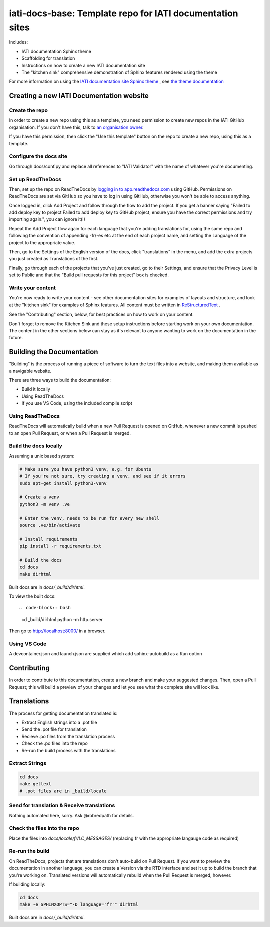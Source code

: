 ==========================================================
iati-docs-base: Template repo for IATI documentation sites
==========================================================

Includes:

* IATI documentation Sphinx theme
* Scaffolding for translation
* Instructions on how to create a new IATI documentation site
* The "kitchen sink" comprehensive demonstration of Sphinx features rendered using the theme

For more information on using the `IATI documentation site Sphinx theme <https://github.com/IATI/sphinx-theme>`_ , see `the theme documentation <https://iati-sphinx-theme.readthedocs-hosted.com/en/latest/>`_

Creating a new IATI Documentation website
=========================================

Create the repo
---------------

In order to create a new repo using this as a template, you need permission to create new repos in the IATI GitHub organisation. If you don't have this, talk to `an organisation owner <https://github.com/orgs/IATI/people>`_.

If you have this permission, then click the "Use this template" button on the repo to create a new repo, using this as a template. 

Configure the docs site
-----------------------

Go through docs/conf.py and replace all references to "IATI Validator" with the name of whatever you're documenting. 


Set up ReadTheDocs
------------------

Then, set up the repo on ReadTheDocs by `logging in to app.readthedocs.com <https://app.readthedocs.com/dashboard/>`_ using GitHub. Permissions on ReadTheDocs are set via GitHub so you have to log in using GitHub, otherwise you won't be able to access anything.

Once logged in, click Add Project and follow through the flow to add the project. If you get a banner saying "Failed to add deploy key to project Failed to add deploy key to GitHub project, ensure you have the correct permissions and try importing again.", you can ignore it(!) 

Repeat the Add Project flow again for each language that you're adding translations for, using the same repo and following the convention of appending -fr/-es etc at the end of each project name, and setting the Language of the project to the appropriate value. 

Then, go to the Settings of the English version of the docs, click "translations" in the menu, and add the extra projects you just created as Translations of the first. 

Finally, go through each of the projects that you've just created, go to their Settings, and ensure that the Privacy Level is set to Public and that the "Build pull requests for this project" box is checked. 


Write your content
------------------

You're now ready to write your content - see other documentation sites for examples of layouts and structure, and look at the "kitchen sink" for examples of Sphinx features. All content must be written in `ReStructuredText <https://www.sphinx-doc.org/en/master/usage/restructuredtext/basics.html>`_ .

See the "Contributing" section, below, for best practices on how to work on your content.

Don't forget to remove the Kitchen Sink and these setup instructions before starting work on your own documentation. The content in the other sections below can stay as it's relevant to anyone wanting to work on the documentation in the future. 

Building the Documentation
==========================

"Building" is the process of running a piece of software to turn the text files into a website, and making them available as a navigable website. 

There are three ways to build the documentation:

* Build it locally
* Using ReadTheDocs
* If you use VS Code, using the included compile script

Using ReadTheDocs
-----------------

ReadTheDocs will automatically build when a new Pull Request is opened on GitHub, whenever a new commit is pushed to an open Pull Request, or when a Pull Request is merged.


Build the docs locally
----------------------
  
Assuming a unix based system:

.. code-block:: bash

  # Make sure you have python3 venv, e.g. for Ubuntu
  # If you're not sure, try creating a venv, and see if it errors
  sudo apt-get install python3-venv
  
  # Create a venv
  python3 -m venv .ve    
  
  # Enter the venv, needs to be run for every new shell
  source .ve/bin/activate
  
  # Install requirements
  pip install -r requirements.txt
  
  # Build the docs
  cd docs
  make dirhtml


Built docs are in `docs/_build/dirhtml`.


To view the built docs::

.. code-block:: bash

  cd _build/dirhtml
  python -m http.server

Then go to http://localhost:8000/ in a browser.


Using VS Code
-------------

A devcontainer.json and launch.json are supplied which add sphinx-autobuild as a Run option


Contributing
============

In order to contribute to this documentation, create a new branch and make your suggested changes. Then, open a Pull Request; this will build a preview of your changes and let you see what the complete site will look like. 



Translations
============

The process for getting documentation translated is:

* Extract English strings into a .pot file
* Send the .pot file for translation
* Recieve .po files from the translation process
* Check the .po files into the repo
* Re-run the build process with the translations


Extract Strings
---------------

.. code-block:: bash

  cd docs
  make gettext
  # .pot files are in _build/locale


Send for translation & Receive translations
-------------------------------------------

Nothing automated here, sorry. Ask @robredpath for details. 

Check the files into the repo
-----------------------------

Place the files into `docs/locale/fr/LC_MESSAGES/` (replacing fr with the appropriate langauge code as required)

Re-run the build
----------------

On ReadTheDocs, projects that are translations don't auto-build on Pull Request. If you want to preview the documentation in another language, you can create a Version via the RTD interface and set it up to build the branch that you're working on. Translated versions will automatically rebuild when the Pull Request is merged, however. 

If building locally: 

.. code-block:: bash

  cd docs
  make -e SPHINXOPTS="-D language='fr'" dirhtml

Built docs are in `docs/_build/dirhtml`.




